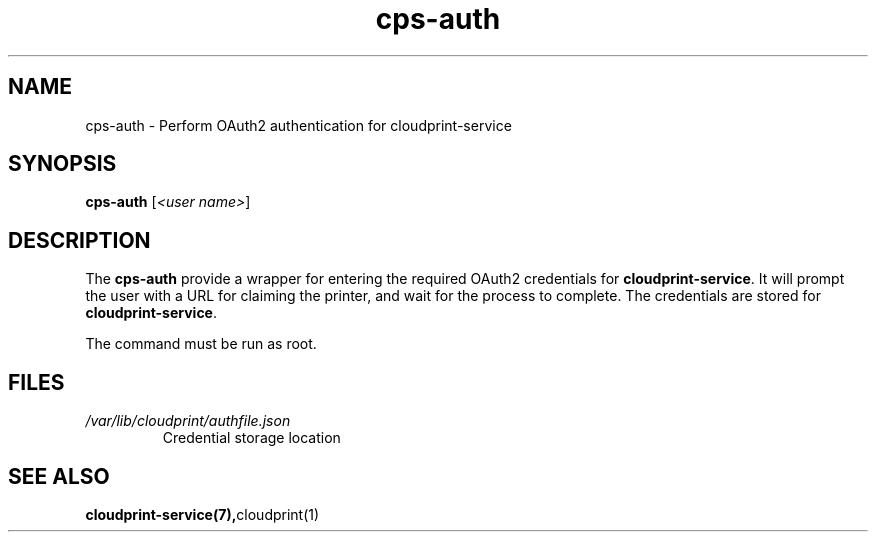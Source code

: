 .\" Copyright 2015 David Steele <dsteele@gmail.com>
.\" This file is part of cloudprint
.\" Available under the terms of the GNU General Public License version 2 or later
.TH cps-auth 1 2015-05-31 Linux "User Commands"
.SH NAME
cps-auth \- Perform OAuth2 authentication for cloudprint-service

.SH SYNOPSIS
\fBcps-auth\fR [\fI<user name>\fR]

.SH DESCRIPTION
The \fBcps-auth\fR provide a wrapper for entering the required OAuth2
credentials for \fBcloudprint-service\fR. It will prompt the user with a URL
for claiming the printer, and wait for the process to complete. The
credentials are stored for \fBcloudprint-service\fR.

The command must be run as root.

.SH FILES
.TP
\fI/var/lib/cloudprint/authfile.json\fR
Credential storage location

.SH SEE ALSO
.BR cloudprint-service(7), cloudprint(1)


